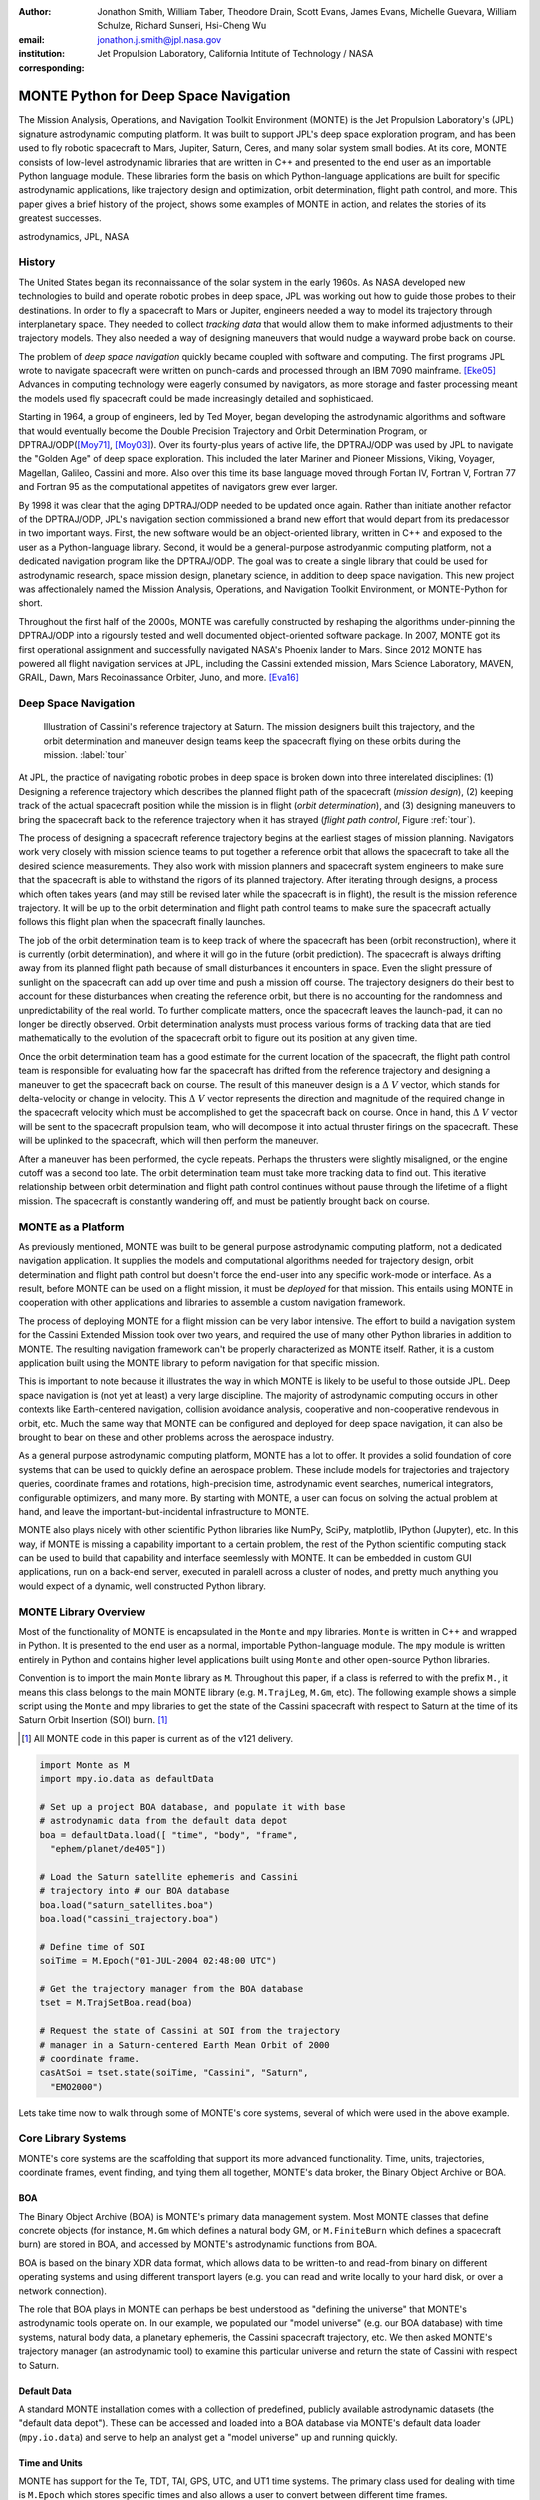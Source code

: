 :author: Jonathon Smith, William Taber, Theodore Drain, Scott Evans, James Evans, Michelle Guevara, William Schulze, Richard Sunseri, Hsi-Cheng Wu
:email: jonathon.j.smith@jpl.nasa.gov
:institution: Jet Propulsion Laboratory, California Intitute of Technology / NASA
:corresponding:

--------------------------------------
MONTE Python for Deep Space Navigation
--------------------------------------

.. class:: abstract

The Mission Analysis, Operations, and Navigation Toolkit Environment
(MONTE) is the Jet Propulsion Laboratory's (JPL) signature astrodynamic
computing platform. It was built to support JPL's deep space exploration
program, and has been used to fly robotic spacecraft to Mars, Jupiter,
Saturn, Ceres, and many solar system small bodies. At its core, MONTE
consists of low-level astrodynamic libraries that are written in C++
and presented to the end user as an importable Python language module.
These libraries form the basis on which Python-language applications
are built for specific astrodynamic applications, like trajectory
design and optimization, orbit determination, flight path control, and
more. This paper gives a brief history of the project, shows some
examples of MONTE in action, and relates the stories of its greatest
successes.

.. class:: keywords

   astrodynamics, JPL, NASA

History
-------

The United States began its reconnaissance of the solar system in the
early 1960s. As NASA developed new technologies to build and operate
robotic probes in deep space, JPL was working out how to guide those
probes to their destinations. In order to fly a spacecraft to Mars or
Jupiter, engineers needed a way to model its trajectory through
interplanetary space. They needed to collect `tracking data` that
would allow them to make informed adjustments to their trajectory
models. They also needed a way of designing maneuvers that would nudge
a wayward probe back on course.

The problem of `deep space navigation` quickly became coupled with
software and computing. The first programs JPL wrote to navigate
spacecraft were written on punch-cards and processed through an
IBM 7090 mainframe. [Eke05]_ Advances in computing technology were eagerly
consumed by navigators, as more storage and faster processing meant
the models used fly spacecraft could be made increasingly detailed
and sophisticaed.

Starting in 1964, a group of engineers, led by Ted Moyer, began
developing the astrodynamic algorithms and software that would
eventually become the Double Precision Trajectory and Orbit
Determination Program, or DPTRAJ/ODP([Moy71]_, [Moy03]_). Over its
fourty-plus years of active life, the DPTRAJ/ODP was used by JPL to
navigate the "Golden Age" of deep space exploration. This included the
later Mariner and Pioneer Missions, Viking, Voyager, Magellan, Galileo,
Cassini and more. Also over this time its base language moved through
Fortan IV, Fortran V, Fortran 77 and Fortran 95 as the computational
appetites of navigators grew ever larger.

By 1998 it was clear that the aging DPTRAJ/ODP needed to be updated
once again. Rather than initiate another refactor of the DPTRAJ/ODP,
JPL's navigation section commissioned a brand new effort that would
depart from its predacessor in two important ways. First, the new
software would be an object-oriented library, written in C++ and
exposed to the user as a Python-language library. Second, it would
be a general-purpose astrodyanmic computing platform, not a dedicated
navigation program like the DPTRAJ/ODP. The goal was to create a single
library that could be used for astrodynamic research, space mission
design, planetary science, in addition to deep space navigation. This
new project was affectionalely named the Mission Analysis, Operations,
and Navigation Toolkit Environment, or MONTE-Python for short.

Throughout the first half of the 2000s, MONTE was carefully constructed
by reshaping the algorithms under-pinning the DPTRAJ/ODP into a
rigoursly tested and well documented object-oriented software package.
In 2007, MONTE got its first operational assignment and successfully
navigated NASA's Phoenix lander to Mars. Since 2012 MONTE has powered
all flight navigation services at JPL, including the Cassini extended
mission, Mars Science Laboratory, MAVEN, GRAIL, Dawn, Mars Recoinassance
Orbiter, Juno, and more. [Eva16]_

Deep Space Navigation
---------------------

.. figure:: figures/cassinitour.png

    Illustration of Cassini's reference trajectory at Saturn. The
    mission designers built this trajectory, and the orbit determination
    and maneuver design teams keep the spacecraft flying on these orbits
    during the mission. :label:`tour`

At JPL, the practice of navigating robotic probes in deep space is
broken down into three interelated disciplines: (1) Designing a
reference trajectory which describes the planned flight path of the
spacecraft (*mission design*), (2) keeping track of the actual
spacecraft position while the mission is in flight (*orbit
determination*), and (3) designing maneuvers to bring the spacecraft
back to the reference trajectory when it has strayed (*flight path
control*, Figure :ref:`tour`).

The process of designing a spacecraft reference trajectory begins at
the earliest stages of mission planning. Navigators work very closely
with mission science teams to put together a reference orbit that
allows the spacecraft to take all the desired science measurements.
They also work with mission planners and spacecraft system engineers
to make sure that the spacecraft is able to withstand the rigors of
its planned trajectory. After iterating through designs, a process
which often takes years (and may still be revised later while the
spacecraft is in flight), the result is the mission reference
trajectory. It will be up to the orbit determination and flight path
control teams to make sure the spacecraft actually follows this flight
plan when the spacecraft finally launches.

The job of the orbit determination team is to keep track of where the
spacecraft has been (orbit reconstruction), where it is currently
(orbit determination), and where it will go in the future (orbit
prediction). The spacecraft is always drifting away from its planned
flight path because of small disturbances it encounters in space. Even
the slight pressure of sunlight on the spacecraft can add up over time
and push a mission off course. The trajectory designers do their best
to account for these disturbances when creating the reference orbit,
but there is no accounting for the randomness and unpredictability of
the real world. To further complicate matters, once the spacecraft
leaves the launch-pad, it can no longer be directly observed. Orbit
determination analysts must process various forms of tracking data that
are tied mathematically to the evolution of the spacecraft orbit to
figure out its position at any given time.

Once the orbit determination team has a good estimate for the current
location of the spacecraft, the flight path control team is responsible
for evaluating how far the spacecraft has drifted from the reference
trajectory and designing a maneuver to get the spacecraft back on
course. The result of this maneuver design is a :math:`\Delta~V` vector,
which stands for delta-velocity or change in velocity. This
:math:`\Delta~V` vector represents the direction and magnitude of the
required change in the spacecraft velocity which must be accomplished
to get the spacecraft back on course. Once in hand, this
:math:`\Delta~V` vector will be sent to the spacecraft propulsion team,
who will decompose it into actual thruster firings on the spacecraft.
These will be uplinked to the spacecraft, which will then perform the
maneuver.

After a maneuver has been performed, the cycle repeats. Perhaps the
thrusters were slightly misaligned, or the engine cutoff was a second
too late. The orbit determination team must take more tracking data to
find out. This iterative relationship between orbit determination and
flight path control continues without pause through the lifetime of a
flight mission. The spacecraft is constantly wandering off, and must
be patiently brought back on course.

MONTE as a Platform
--------------------

As previously mentioned, MONTE was built to be general purpose
astrodynamic computing platform, not a dedicated navigation
application. It supplies the models and computational algorithms needed
for trajectory design, orbit determination and flight path control
but doesn't force the end-user into any specific work-mode or
interface. As a result, before MONTE can be used on a flight mission,
it must be *deployed* for that mission. This entails using MONTE in
cooperation with other applications and libraries to assemble a custom
navigation framework.

The process of deploying MONTE for a flight mission can be very labor
intensive. The effort to build a navigation system for the Cassini
Extended Mission took over two years, and required the use of many
other Python libraries in addition to MONTE. The resulting navigation
framework can't be properly characterized as MONTE itself. Rather, it
is a custom application built using the MONTE library to peform
navigation for that specific mission.

This is important to note because it illustrates the way in which
MONTE is likely to be useful to those outside JPL. Deep space
navigation is (not yet at least) a very large discipline. The majority
of astrodynamic computing occurs in other contexts like Earth-centered
navigation, collision avoidance analysis, cooperative and
non-cooperative rendevous in orbit, etc. Much the same way that MONTE
can be configured and deployed for deep space navigation, it can
also be brought to bear on these and other problems across the
aerospace industry.

As a general purpose astrodynamic computing platform, MONTE has a lot
to offer. It provides a solid foundation of core systems that can
be used to quickly define an aerospace problem. These include models
for trajectories and trajectory queries, coordinate frames and
rotations, high-precision time, astrodynamic event searches, numerical
integrators, configurable optimizers, and many more. By starting with
MONTE, a user can focus on solving the actual problem at hand, and
leave the important-but-incidental infrastructure to MONTE.

MONTE also plays nicely with other scientific Python libraries like
NumPy, SciPy, matplotlib, IPython (Jupyter), etc. In this way, if
MONTE is missing a capability important to a certain problem, the rest
of the Python scientific computing stack can be used to build that
capability and interface seemlessly with MONTE. It can be embedded
in custom GUI applications, run on a back-end server, executed in
paralell across a cluster of nodes, and pretty much anything you would
expect of a dynamic, well constructed Python library.

MONTE Library Overview
----------------------

Most of the functionality of MONTE is encapsulated in the ``Monte`` and
``mpy`` libraries. ``Monte`` is written in C++ and wrapped in Python.
It is presented to the end user as a normal, importable Python-language
module. The ``mpy`` module is written entirely in Python and contains
higher level applications built using ``Monte`` and other open-source
Python libraries.

Convention is to import the main ``Monte`` library as ``M``. Throughout
this paper, if a class is referred to with the prefix ``M.``, it means
this class belongs to the main MONTE library (e.g. ``M.TrajLeg``,
``M.Gm``, etc). The following example shows a simple script using the
``Monte`` and mpy libraries to get the state of the Cassini spacecraft
with respect to Saturn at the time of its Saturn Orbit Insertion (SOI)
burn. [#]_

.. [#] All MONTE code in this paper is current as of the v121 delivery.

.. code-block:: python

    import Monte as M
    import mpy.io.data as defaultData

    # Set up a project BOA database, and populate it with base
    # astrodynamic data from the default data depot
    boa = defaultData.load([ "time", "body", "frame",
      "ephem/planet/de405"])

    # Load the Saturn satellite ephemeris and Cassini
    # trajectory into # our BOA database
    boa.load("saturn_satellites.boa")
    boa.load("cassini_trajectory.boa")

    # Define time of SOI
    soiTime = M.Epoch("01-JUL-2004 02:48:00 UTC")

    # Get the trajectory manager from the BOA database
    tset = M.TrajSetBoa.read(boa)

    # Request the state of Cassini at SOI from the trajectory
    # manager in a Saturn-centered Earth Mean Orbit of 2000
    # coordinate frame.
    casAtSoi = tset.state(soiTime, "Cassini", "Saturn",
      "EMO2000")

Lets take time now to walk through some of MONTE's core systems,
several of which were used in the above example.

Core Library Systems
--------------------

MONTE's core systems are the scaffolding that support its more advanced
functionality. Time, units, trajectories, coordinate frames, event
finding, and tying them all together, MONTE's data broker, the Binary
Object Archive or BOA.

BOA
^^^

The Binary Object Archive (BOA) is MONTE's primary data management
system. Most MONTE classes that define concrete objects (for instance,
``M.Gm`` which defines a natural body GM, or ``M.FiniteBurn`` which
defines a spacecraft burn) are stored in BOA, and accessed by MONTE's
astrodynamic functions from BOA.

BOA is based on the binary XDR data format, which allows data to be
written-to and read-from binary on different operating systems and
using different transport layers (e.g. you can read and write locally
to your hard disk, or over a network connection).

The role that BOA plays in MONTE can perhaps be best understood as
"defining the universe" that MONTE's astrodynamic tools operate on.
In our example, we populated our "model universe" (e.g. our BOA
database) with time systems, natural body data, a planetary ephemeris,
the Cassini spacecraft trajectory, etc. We then asked MONTE's trajectory
manager (an astrodynamic tool) to examine this particular universe and
return the state of Cassini with respect to Saturn.

Default Data
^^^^^^^^^^^^

A standard MONTE installation comes with a collection of predefined,
publicly available astrodynamic datasets (the "default data depot").
These can be accessed and loaded into a BOA database via MONTE's
default data loader (``mpy.io.data``) and serve to help an analyst get a
"model universe" up and running quickly.

Time and Units
^^^^^^^^^^^^^^
MONTE has support for the Te, TDT, TAI, GPS, UTC, and UT1 time systems.
The primary class used for dealing with time is ``M.Epoch`` which
stores specific times and also allows a user to convert between
different time frames.

MONTE's unit system supports the notions of time, length, mass, and
angle. It has implemented operator overloading to allow unit
arithmetic, e.g. dividing a unit length by a unit time results in unit
velocity. Most functions that accept unit-quantities also check their
inputs for correctness, so supplying a unit length to a function that
expects unit time will raise an exception.

Trajectories
^^^^^^^^^^^^

MONTE models spacecraft and natural body trajectories in a number of
underlying formats; most of the differences involve how many data
points along the trajectory are actually stored, and how to
interpolate between these points. In addition, MONTE provides
conversion routines which allow some external trajectory formats to
be read and written (including NAIF "bsp" files, international "oem"
files).

The ``M.TrajSet`` class is MONTE's trajectory manager, and is
responsible for coordinating state requests between all of the
trajectories loaded into a given BOA database. It has access to
the coordinate frame system (described in the next section) allowing
it to make coordinate frame rotations when doing state queries. In fact,
most coordinate frame rotations in MONTE are accomplished by simply
requesting a state from ``M.TrajSet`` in the desired frame.

The general steps for building and using trajectories in MONTE are
illustrated in Figure :ref:`trajfig`.

.. figure:: figures/traj.png

   Dataflow through MONTE's trajectory system :label:`trajfig`

Coordinate Frames
^^^^^^^^^^^^^^^^^

The MONTE trajectory and coordinate frame systems are very analogous
and have a tight integration that enables powerful state requests.
Figure :ref:`trajcoordfig` illustrates these similarities and how the
two systems are integrated.

MONTE models coordinate frames in a number of underlying formats and
provides conversion routines which allow some external coordinate
frame formats to be read and written (including
NAIF "ck"files).

.. figure:: figures/traj_coord.png

   Cooperation between MONTE's trajectory and coordinate frame systems :label:`trajcoordfig`

Event Finding
^^^^^^^^^^^^^

MONTE allows a user to search through astrodynamic relationships in a
given BOA database in pursuit of particular events. For instance, the
``M.AltitudeEvent`` class allows a user to search for when a spacecraft
is within a certain altitude range from another body.

Numerical Integration
^^^^^^^^^^^^^^^^^^^^^

MONTE provides a framework for numerically integrating spacecraft and
natural body trajectories, subject to a set of force models. The
resulting trajectory has the Cartesian position and velocity of the
body over time, and optionally the partial derivatives of state
parameters with respect to parameters in the force models. A
walk-through of setting up MONTE's numerical integration system for a
simple gravitational propagation is shown in Figure :ref:`integfig`.

In addition to trajectories, MONTE also allows numerical integrations
of Mass, Coordinate Frames, Time and user defined equations.

.. figure:: figures/integ.png

   Overview of MONTE's numerical integration system. :label:`integfig`

Parameters and Partial Derivatives
^^^^^^^^^^^^^^^^^^^^^^^^^^^^^^^^^^

MONTE's parameter system supports the calculation of partial
derivatives for astrodynamic variables, which can then be used in
optimization and estimation. Every variable that belongs to the
parameter system is responsible for not only calculating its value,
but also its partial derivative with respect to any other parameters.
These partial derivatives are contained in a special set of classes
that employ operator overloading to correctly combine partial
derivatives under various arithmatic operations. [Smi16]_

Exploring bodies in motion
--------------------------

We now take a step further and show how we can use the systems described
above to explore astrodynamic relationships. For the following
examples we will be using the Voyager 2 spacecraft ephemeris, which can
be downloaded at http://naif.jpl.nasa.gov/pub/naif/VOYAGER/kernels/spk/. The
file name at the time of this writing is "voyager_2.ST+1992_m05208u.merged.bsp",
which we will shorten to just "voyager2.bsp" for ease of use.

*JPL hosts two excellent websites for accessing trajectory data for
natural solar system bodies and deep-space probes. The Horizons website (
http://ssd.jpl.nasa.gov/horizons.cgi) is maintained by JPL's Solar System
Dynamics group, and has a very expansive and powerful webapp for getting
ephemerides in a variety of formats. The Navigation and Ancillary Data
Facility (NAIF) at JPL hosts the navigation section of NASA's Planetary
Database System. At it's website (http://naif.jpl.nasa.gov/naif/data.html)
you will find a host of downloadable binary navigation files, which can be
used with the SPICE toolkit, and of course, with MONTE.*

Voyager 2 Trajectory
^^^^^^^^^^^^^^^^^^^^

Lets start off by creating a BOA database and loading the default data sets for
planetary ephemerides, coordinate frames, and body data. We will also load in
our Voyager 2 trajectory.

.. code-block:: python

   In [1]: import Monte as M
   In [2]: import mpy.io.data as defaultData
   In [3]: boa = M.BoaLoad()
   In [4]: defaultData.loadInto( boa,
      ...:   ["ephem/planet/de405", "frame", "body"] )
   In [5]: boa.load( "voyager2.bsp" )

Now lets retrieve the TrajSet manager from the BOA. As previously mentioned,
any BOA that has one or more trajectories will automatically be assigned a
TrajSet to manage them. We will use the BOA accessor TrajSetBoa to get
the TrajSet from the BOA. Once we have the TrajSet, we list all the
trajectories that are on the BOA (and being managed) using the
``.getAll`` method.

.. code-block:: python

   In [6]: traj = M.TrajSetBoa.read( boa )
   In [7]: traj.getAll()
   Out[7]: ['Mercury', 'Mercury Barycenter',
            'Venus', 'Venus Barycenter',
            'Earth', 'Earth Barycenter', 'Moon',
            'Mars', 'Mars Barycenter',
            'Jupiter Barycenter', 'Saturn Barycenter',
            'Uranus Barycenter', 'Neptune Barycenter',
            'Pluto Barycenter', 'Sun'
            'Solar System Barycenter', 'Voyager 2']

Good, so we have our solar system and our spacecraft. Now lets see what we can
start doing. First, lets check the span of our Voyager 2 trajectory, e.g. the
interval for which there is data about it's trajectory, using the
``TrajSet.totalInterval`` method. Note that if the trajectory has been updated at
the NAIF PDS website, the exact span you get may be different than what is
listed below.

.. code-block:: python

   In [8]: traj.totalInterval( "Voyager 2" )
   Out[8]:
   TimeInterval(
      [ '20-AUG-1977 15:32:32.1830 ET',
        '05-JAN-2021 00:00:00.0000 ET' ],
   )


It looks like the trajectory starts just post-launch in 1977, extends through
the present and has predictions out into the future. As a first step, lets find
the distance of Voyager 2 from Earth right now. We can use the ``Epoch.now``
static method to get the current time, and then use our TrajSet to request
the state of Voyager 2 with respect to Earth at the current time.

.. code-block:: python

   In [11]: currentTime = M.Epoch.now()
   In [12]: vygrTwoNow = traj.state(currentTime,
       ...:   "Voyager 2", "Earth", "EME2000" )
   In [13]: vygrTwoNow
   Out[13]:
   State (km, km/sec)
   'Earth' -> 'Voyager 2' in 'EME2000'
   at '06-JUN-2014 19:58:35.1356 TAI'
   Pos:  4.358633010242671e+09 -7.411125552099214e+09
        -1.302731854689579e+10
   Vel: -2.415141211951430e+01  2.640692963340520e+00
        -1.128801136174438e+01

To get the current state of the Voyager 2 spacecraft we used the
``TrajSet.state`` method, passing in the time at which to retrieve the state,
the target body, the reference body, and the coordinate frame to return the
state in. Because TrajSet has a global view of all the different
trajectories in our BOA, we could request the state of Voyager 2 with respect
to any other body for which we have a trajectory.

.. code-block:: python

   In [14]: vygrTwoNowVenus = traj.state( currentTime,
       ...:   "Voyager 2", "Venus", "EME2000" )
   In [15]: vygrTwoNowVenus
   Out[15]:
   State (km, km/sec)
   'Venus' -> 'Voyager 2' in 'EME2000'
   at '06-JUN-2014 19:58:35.1356 TAI'
   Pos:  4.216416788778397e+09 -7.523453172910529e+09
        -1.306899257275581e+10
   Vel: -4.457126033807687e+00 -3.509301445530399e+01
        -2.760459587874612e+01

   In [17]: vygrTwoNowNeptune = traj.state(currentTime,
       ...:   "Voyager 2", "Neptune Barycenter", "EME2000" )
   In [18]: vygrTwoNowNeptune
   Out[18]:
   State (km, km/sec)
   'Neptune Barycenter' -> 'Voyager 2' in 'EME2000'
   at '06-JUN-2014 19:58:35.1356 TAI'
   Pos:  2.423407540346480e+08 -5.860459060720786e+09
        -1.229435420991246e+10
   Vel:  2.036299646730726e+00 -8.760646249684767e+00
        -1.606470435709401e+01

The object returned by the ``TrajSet.state`` method is a MONTE State class.
The State class captures the relative position, velocity and acceleration
(or some subset) of one body with respect to another at a given time. It has a
number of methods that help with extracting and transforming the information it
contains. For instance, we can find the magnitude of the distance from Earth to
Voyager 2 like this.

.. code-block:: python

   In [26]: vygrTwoPoskm = vygrTwoNow.posMag()
   In [27]: vygrTwoPoskm
   Out[27]:  1.560876331389678e+10 * km

   In [28]: vygrTwoPoskm.convert( 'AU' )
   Out[28]: 104.33813824888766

Likewise, State has methods to get the magnitude of the relative velocity
(``.velMag``) and acceleration (``.accMag``), and much more. Often, when you
are reading states from a trajectory, you are interested making repeated calls
for the same body with respect to the same center, but at a number of different
times. TrajSet works fine for this application, but if the target and
center bodies don't change on repeated calls, some optimizations can be made for
better performance. The TrajQuery class is provided for this use case, and
can be thought of as simply a special case of TrajSet - where the body and
center are fixed for every call.

.. code-block:: python

   In [29]: vygrTwoQuery =  M.TrajQuery( boa,
       ...:   "Voyager 2", "Earth", "EME2000" )
   In [31]: vygrTwoQuery.state( currentTime )
   Out[31]:
   State (km, km/sec)
   'Earth' -> 'Voyager 2' in 'EME2000'
   at '06-JUN-2014 19:58:35.1356 TAI'
   Pos:  4.358633010242671e+09 -7.411125552099214e+09
        -1.302731854689579e+10
   Vel: -2.415141211951430e+01  2.640692963340520e+00
        -1.128801136174438e+01

In addition to providing optimization and a simpler interface, TrajQuery also
lets you control how light-time corrections are applied (this is a more
advanced use case, so we will only mention it here).

Uranus Encounter
^^^^^^^^^^^^^^^^

We said earlier that TrajSet and CoordSet, in their role as manager
classes, have a global view of the trajectory and coordinate systems. This
high-level perspective allows them to work with the *relationships* between
different bodies and frames, a capability we have so far used in a general
sense, primarily to get states between bodies in a given coordinate
frame at a given time. However, there are certain specific relationships
between bodies and frames that can be of great interest to an analyst. For
instance, identifying the time at which two bodies achieve their closest
approach (periapse), and the magnitude of that minimum distance, can
be a very important astrodynamic metric. We could certainly estimate these
quantities using trajectory queries, perhaps by plotting the relative distance
between the two bodies, and looking for the local minima. However, MONTE
provides us with an infrastructure for searching through various
relationship-spaces and identifying some of these key events. This
infrastructure is composed of EventSpec classes, which allow us to define
the type of event we are looking for and search through the requisite
relationships to identify occurrences, and an Event class which is used to
report the relevant data associated with an occurrence. Lets see how this works
in practice.  We will use ApsisEvent (which is a specific type of
EventSpec) to find the precise time and distance of Voyager 2's closest
approach with Uranus. The first step is to define our ApsisEvent.


.. code-block:: python

   In [6]: vygrTwoUranusQuery = M.TrajQuery( boa,
      ...:   "Voyager 2", "Uranus Barycenter", "EME2000" )
   In [7]: apsisSearch = M.ApsisEvent( vygrTwoUranusQuery,
      ...:   "PERIAPSIS" )

ApsisEvent takes as it's first argument a TrajQuery instance that is
configured to return the state of our target body with respect to the desired
center (in this case, the state of Voyager 2 with respect to Uranus). The
second argument specifies what type of apsis we are looking for; this can
be "PERIAPSIS", "APOAPSIS", or "ANY", which returns occurrences of both periapse
and apoapse. Now that we have our event type defined, we can use the ``.search``
method to locate the apsis. To run the search, we need to provide a time
interval to search over, and a search step size.

.. code-block:: python

   In [14]: searchInterval = M.TimeInterval(
       ...:   "01-JAN-1986 ET", "01-JAN-1987 ET" )
   In [15]: stepSize = 60 * sec
   In [16]: foundEvents = apsisSearch.search(
       ...:   searchInterval, stepSize )

The result of the search, which we have saved in the variable ``foundEvents``,
is an EventSet container class. This container will have all Events
found matching the EventSpec in the search window. In our case, there
should be only one close encounter with Uranus, so there should be only a
single event inside our EventSpec. However, if we were searching for the
periapse for an Earth orbiter, for instance, this would contain every separate
periapse occurrence in the search window. EventSet has a number of useful
methods for sorting and filtering events, however, since we should have only
one event (which we can confirm using the ``.size`` method on the EventSet),
we can read it out directly.

.. code-block:: python

   In [17]: foundEvents.size()
   Out[17]: 1

   In [18]: uranusPeriapse = foundEvents[0]
   In [19]: uranusPeriapse
   Out[19]:
   Event:
   Spec : Periapsis Uranus Barycenter to Voyager 2
   Type : Periapsis
   Epoch: 24-JAN-1986 17:59:45.6473 ET
   Value:  1.071300446056250e+05 * km

Another relationship which can play a significant role in deep space missions
is the angular offset between the Earth-Sun line and Earth-Spacecraft line
(often referred to as the Sun-Earth-Probe (SEP) angle). At low SEP values, the
spacecraft appears very close to the Sun from the vantage of Earth, requiring
radio transmissions from Earth to pass through the near-solar environment before
reaching the spacecraft. The highly-charged solar atmosphere can interfere with
the radio signal, which is why flight projects try to avoid performing critical
mission operations during periods of low-SEP. Lets set up an event search to find
periods of low-SEP for Voyager 2, from mission start through the end of our
trajectory data. We will do this using the AngleEvent event specification
class.

.. code-block:: python

   In [20]: sepSearch = M.AngleEvent(boa, "Sun", "Earth"
       ...:   "Voyager 2", 12 *deg, "BELOW")
   In [23]: searchWindow = traj.totalInterval("Voyager 2")
   In [25]: foundEvents = sepSearch.search(searchWindow,
       ...:   1 *hour)

We constructed our AngleEvent by defining the Sun-Earth-Probe angle - we
input the Sun for body one, the Earth as the center, and Voyager 2 as body two.
We also set twelve degrees as the angle of interest, and instructed the
specification to record periods "BELOW" twelve degrees as an event. There are
several other ways to define an AngleEvent that may be more appropriate to
other applications, but this one suited our purposes perfectly. Once again, we
can call the ``.size`` method on the returned EventSet to find how many
low-SEP windows we found. We can also use the ``.maxInterval`` and
``.minInterval`` methods to search for the largest and smallest SEP windows,
respectively.

.. code-block:: python

   In [26]: foundEvents.size()
   Out[26]: 15

   In [52]: foundEvents.maxInterval()
   Out[52]:
   Event:
   . . .
   Type : Angle below  1.200000000000000e+01 * deg
   Begin: 28-JUN-1978 07:34:09.7021 ET
   End  : 03-AUG-1978 05:22:28.3997 ET
   Value:  1.199999999999977e+01 * deg

   In [53]: foundEvents.minInterval()
   Out[53]:
   Event:
   . . .
   Type : Angle below  1.200000000000000e+01 * deg
   Begin: 31-DEC-1992 09:35:21.3322 ET
   End  : 07-JAN-1993 21:30:07.6066 ET
   Value:  1.199999999999999e+01 * deg

We can loop through all the events found in our search using Python iterator
syntax, and print out the time periods of each found low-SEP region.

.. code-block:: python

   In [56]: for event in foundEvents:
       ...:    print event.interval()
       ...:
   TimeInterval(
      [ '28-JUN-1978 07:34:09.7021 ET',
        '03-AUG-1978 05:22:28.3997 ET' ],
   )
   TimeInterval(
      [ '29-JUL-1979 03:25:57.3664 ET',
        '31-AUG-1979 14:35:53.2033 ET' ],
   )

   . . .

   TimeInterval(
      [ '26-DEC-1991 13:45:23.6951 ET',
        '12-JAN-1992 23:46:40.4029 ET' ],
   )
   TimeInterval(
      [ '31-DEC-1992 09:35:21.3322 ET',
        '07-JAN-1993 21:30:07.6066 ET' ],
   )

It looks like low-SEP periods occur on a near-yearly basis, which makes sense;
as the Earth makes a complete rotation around the Sun, there is bound to be a
period of time when the Sun falls in the line-of-sight of Voyager 2. Curiously
though, the last found low-SEP region was in the winter of 1992. After this
time, the Sun no longer obscures the Earth's view of Voyager 2 at all! We
suspect that something must have happened to the orbit of Voyager 2 sometime
previous to 1992 to change the annual low-SEP viewing geometry dynamic. If
Voyager 2 were to somehow leave the plane of the solar-system, the Earth would
have a constant unobstructed view of the spacecraft permanently. Lets
investigate this theory by looking at the distance of Voyager 2 from the
solar-system ecliptic plane. We will do this by setting up a trajectory query
to return the state of Voyager 2 with respect to the Sun in EMO2000 coordinates.
The Z-component of the position vector will then yield the offset from the
ecliptic plane. We will plot this distance over the course of the Voyager 2
mission and see how this distance evolved.

.. code-block:: python

   In [63]: eclipticQuery = M.TrajQuery(boa,
       ...:   "Voyager 2", "Sun", "EMO2000")
   In [64]: searchWindow
   Out[64]:
   TimeInterval(
      [ '20-AUG-1977 15:32:32.1830 ET',
        '05-JAN-2021 00:00:00.0000 ET' ],
   )

   In [65]: sampleTimes = M.Epoch.range(
       ...:   '21-AUG-1977 ET', '04-JAN-2021 ET', 1 *day)
   In [66]: z = []
   In [67]: for time in sampleTimes:
       ...:   state = eclipticQuery.state( time )
       ...:   z.append( state.pos()[2] )
       ...:
   In [68]: import mpylab
   In [69]: fig, ax = mpylab.subplots()
   In [70]: ax.plot( sampleTimes, z )
   In [71]: ax.set_xlabel( "Date" )
   In [72]: ax.set_ylabel(
       ...:   "Distance from Ecliptic Plane (Km)" )

The resulting plot should look similar to Figure :ref:`v2aturanus`.

.. figure:: figures/v2aturanus.png

    Distance in kilometers of Voyager 2 from the solar system
    ecliptic plane. :label:`v2aturanus`

Sure enough, it appears something happened in 1989 that caused Voyager 2 to
depart from the ecliptic plane. A quick glance at the Wikipedia page
for Voyager 2 confirms this, and reveals the cause of this departure.

   *Voyager 2's closest approach to Neptune occurred on August 25, 1989 ...
   Since the plane of the orbit of Triton is tilted significantly with respect
   to the plane of the ecliptic, through mid-course corrections, Voyager 2 was
   directed into a path several thousand miles over the north pole of Neptune
   ... The net and final effect on the trajectory of Voyager 2 was to bend its
   trajectory south below the plane of the ecliptic by about 30 degrees.*


Conclusion
----------

Some kind of conclusion here.

References
----------

.. [Ntr12] R. Sunseri, H.-C. Wu, S. Evans, J. Evans, T. Drain, and M. Guevara, *Mission Analysis, Operations, and
         Navigation Toolkit Environment (MONTE) Version 040*, NASA Tech Briefs , Vol. 36, No. 9, 2012.

.. [Moy71] T. Moyer, *Mathematical Formulation of the Doube-Precision Orbit Determination Program (DPODP)*,
           TR 32-1527 Jet Propulsion Laboaratory, Pasadena 1971.

.. [Moy03] T. Moyer, *Formulation for Observed and Computed Values of Deep Space Network Data Types for Navigation*,
         John-Wiley & Sons, Inc. Hoboken, Jew Jersey, 2003.

.. [Eke05] J. Ekelund, *History of the ODP at JPL*,
         Internal Document, Jet Propulsion Laboaratory, Pasadena 2005.

.. [Smi16] J. Smith, *Distributed Parameter System for Optimization and Filtering in Astrodynamic Software*,
         26th AAS/AIAA Spaceflight Mechanics Meeting 2016 proceedings, Napa, CA.

.. [Eva16] S. Evans, *MONTE: The Next Generation of Mission Design & Navigation Software*,
         The 6th International Conference on Astrodynamics Tools and Techniques (ICATT) proceedings 2016, Darmstadt, Germany.
